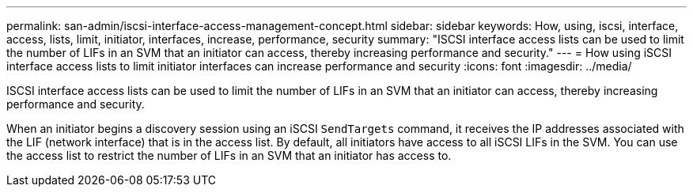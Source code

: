 ---
permalink: san-admin/iscsi-interface-access-management-concept.html
sidebar: sidebar
keywords: How, using, iscsi, interface, access, lists, limit, initiator, interfaces, increase, performance, security
summary: "ISCSI interface access lists can be used to limit the number of LIFs in an SVM that an initiator can access, thereby increasing performance and security."
---
= How using iSCSI interface access lists to limit initiator interfaces can increase performance and security
:icons: font
:imagesdir: ../media/

[.lead]
ISCSI interface access lists can be used to limit the number of LIFs in an SVM that an initiator can access, thereby increasing performance and security.

When an initiator begins a discovery session using an iSCSI `SendTargets` command, it receives the IP addresses associated with the LIF (network interface) that is in the access list. By default, all initiators have access to all iSCSI LIFs in the SVM. You can use the access list to restrict the number of LIFs in an SVM that an initiator has access to.

